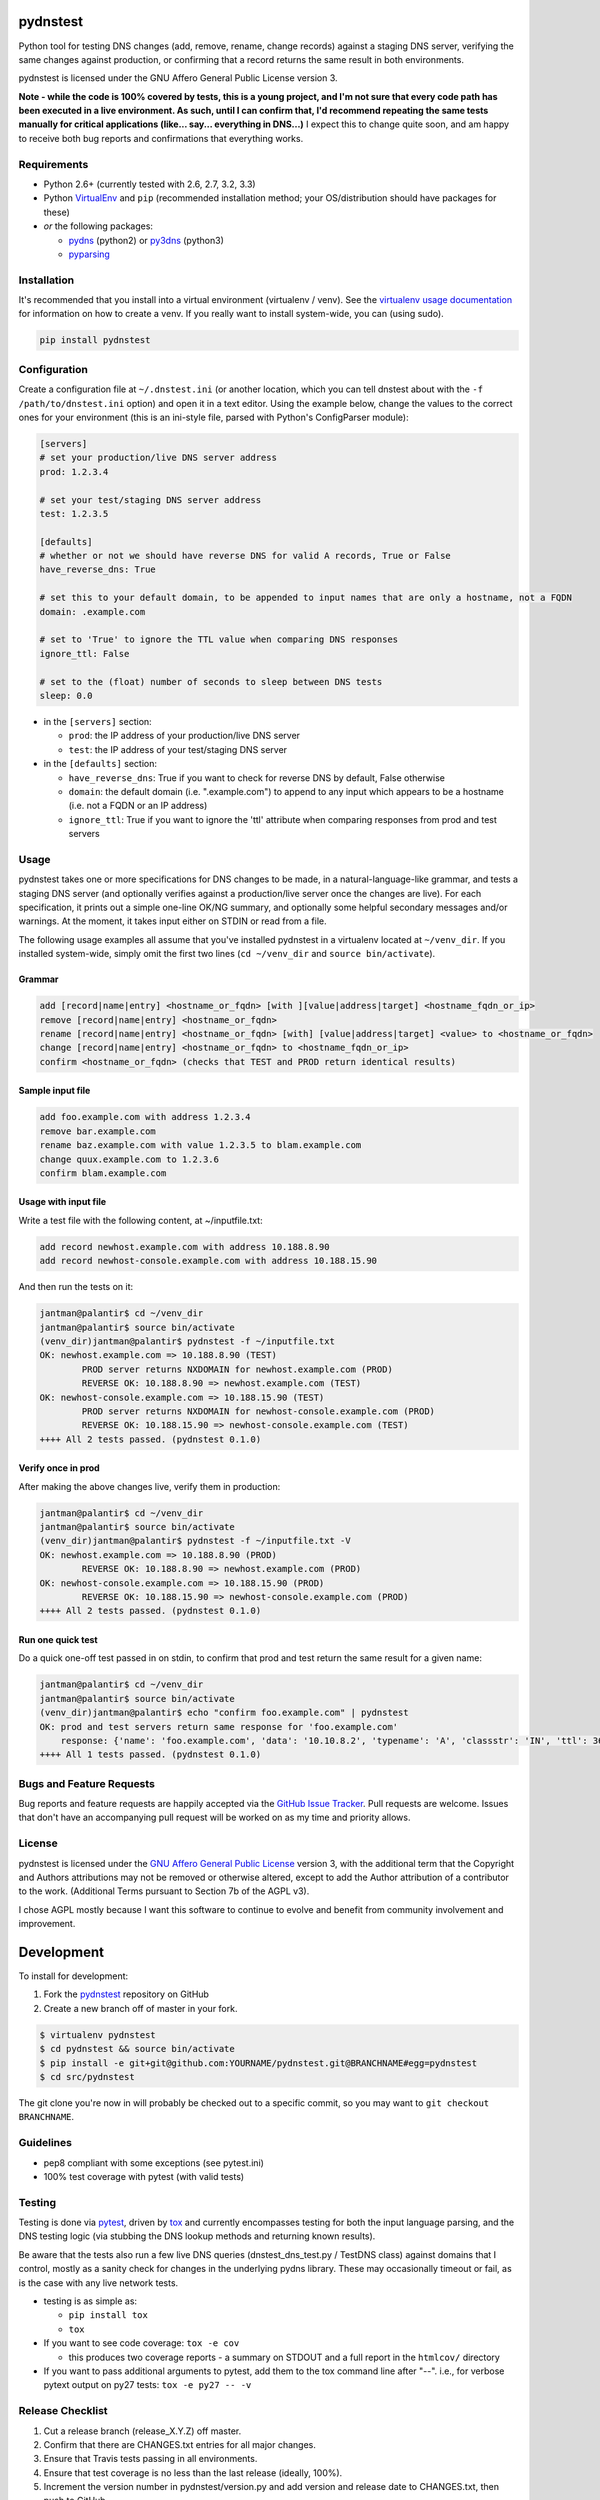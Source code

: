 pydnstest
=========

.. image:: https://pypip.in/v/pydnstest/badge.png
   :target: https://crate.io/packages/pydnstest

.. image:: https://pypip.in/d/pydnstest/badge.png
   :target: https://crate.io/packages/pydnstest


.. image:: https://secure.travis-ci.org/jantman/pydnstest.png?branch=master
   :target: http://travis-ci.org/jantman/pydnstest
   :alt: travis-ci for master branch

.. image:: https://coveralls.io/repos/jantman/pydnstest/badge.png?branch=master
   :target: https://coveralls.io/r/jantman/pydnstest?branch=master
   :alt: coverage report for master branch

Python tool for testing DNS changes (add, remove, rename, change records)
against a staging DNS server, verifying the same changes against production,
or confirming that a record returns the same result in both environments.

pydnstest is licensed under the GNU Affero General Public License version 3.

**Note - while the code is 100% covered by tests, this is a young project, and
I'm not sure that every code path has been executed in a live environment. As
such, until I can confirm that, I'd recommend repeating the same tests
manually for critical applications (like... say... everything in DNS...)** I
expect this to change quite soon, and am happy to receive both bug reports and
confirmations that everything works.

Requirements
------------

* Python 2.6+ (currently tested with 2.6, 2.7, 3.2, 3.3)
* Python `VirtualEnv <http://www.virtualenv.org/>`_ and ``pip`` (recommended installation method; your OS/distribution should have packages for these)
* *or* the following packages:

  * `pydns <https://pypi.python.org/pypi/pydns>`_ (python2) or `py3dns <https://pypi.python.org/pypi/py3dns>`_ (python3)
  * `pyparsing <https://pypi.python.org/pypi/pyparsing>`_

Installation
------------

It's recommended that you install into a virtual environment (virtualenv /
venv). See the `virtualenv usage documentation <http://www.virtualenv.org/en/latest/>`_
for information on how to create a venv. If you really want to install
system-wide, you can (using sudo).

.. code-block:: bash

    pip install pydnstest

Configuration
-------------

Create a configuration file at ``~/.dnstest.ini`` (or another
location, which you can tell dnstest about with the ``-f /path/to/dnstest.ini`` option) and open
it in a text editor. Using the example below, change the values to the
correct ones for your environment (this is an ini-style file, parsed with
Python's ConfigParser module):

.. code-block:: ini

    [servers]
    # set your production/live DNS server address
    prod: 1.2.3.4
    
    # set your test/staging DNS server address
    test: 1.2.3.5
    
    [defaults]
    # whether or not we should have reverse DNS for valid A records, True or False
    have_reverse_dns: True
    
    # set this to your default domain, to be appended to input names that are only a hostname, not a FQDN
    domain: .example.com
    
    # set to 'True' to ignore the TTL value when comparing DNS responses
    ignore_ttl: False
    
    # set to the (float) number of seconds to sleep between DNS tests
    sleep: 0.0

* in the ``[servers]`` section:

  * ``prod``: the IP address of your production/live DNS server
  * ``test``: the IP address of your test/staging DNS server

* in the ``[defaults]`` section:

  * ``have_reverse_dns``: True if you want to check for reverse DNS by default, False otherwise
  * ``domain``: the default domain (i.e. ".example.com") to append to any input which appears to be a hostname (i.e. not a FQDN or an IP address)
  * ``ignore_ttl``: True if you want to ignore the 'ttl' attribute when comparing responses from prod and test servers

Usage
-----

pydnstest takes one or more specifications for DNS changes to be made, in a natural-language-like grammar, and tests a staging DNS server (and optionally verifies against a production/live server once the changes are live). For each specification, it prints out a simple one-line OK/NG summary, and optionally some helpful secondary messages and/or warnings. At the moment, it takes input either on STDIN or read from a file.

The following usage examples all assume that you've installed pydnstest in a
virtualenv located at ``~/venv_dir``. If you installed system-wide, simply
omit the first two lines (``cd ~/venv_dir`` and ``source bin/activate``).

Grammar
^^^^^^^

.. code-block:: bash

    add [record|name|entry] <hostname_or_fqdn> [with ][value|address|target] <hostname_fqdn_or_ip>
    remove [record|name|entry] <hostname_or_fqdn>
    rename [record|name|entry] <hostname_or_fqdn> [with] [value|address|target] <value> to <hostname_or_fqdn>
    change [record|name|entry] <hostname_or_fqdn> to <hostname_fqdn_or_ip>
    confirm <hostname_or_fqdn> (checks that TEST and PROD return identical results)

Sample input file
^^^^^^^^^^^^^^^^^

.. code-block:: bash

    add foo.example.com with address 1.2.3.4
    remove bar.example.com
    rename baz.example.com with value 1.2.3.5 to blam.example.com
    change quux.example.com to 1.2.3.6
    confirm blam.example.com

Usage with input file
^^^^^^^^^^^^^^^^^^^^^

Write a test file with the following content, at ~/inputfile.txt:

.. code-block:: bash

    add record newhost.example.com with address 10.188.8.90
    add record newhost-console.example.com with address 10.188.15.90

And then run the tests on it:

.. code-block:: bash

    jantman@palantir$ cd ~/venv_dir
    jantman@palantir$ source bin/activate
    (venv_dir)jantman@palantir$ pydnstest -f ~/inputfile.txt
    OK: newhost.example.com => 10.188.8.90 (TEST)
            PROD server returns NXDOMAIN for newhost.example.com (PROD)
            REVERSE OK: 10.188.8.90 => newhost.example.com (TEST)
    OK: newhost-console.example.com => 10.188.15.90 (TEST)
            PROD server returns NXDOMAIN for newhost-console.example.com (PROD)
            REVERSE OK: 10.188.15.90 => newhost-console.example.com (TEST)
    ++++ All 2 tests passed. (pydnstest 0.1.0)


Verify once in prod
^^^^^^^^^^^^^^^^^^^

After making the above changes live, verify them in production:

.. code-block:: bash

    jantman@palantir$ cd ~/venv_dir
    jantman@palantir$ source bin/activate
    (venv_dir)jantman@palantir$ pydnstest -f ~/inputfile.txt -V
    OK: newhost.example.com => 10.188.8.90 (PROD)
            REVERSE OK: 10.188.8.90 => newhost.example.com (PROD)
    OK: newhost-console.example.com => 10.188.15.90 (PROD)
            REVERSE OK: 10.188.15.90 => newhost-console.example.com (PROD)
    ++++ All 2 tests passed. (pydnstest 0.1.0)

Run one quick test
^^^^^^^^^^^^^^^^^^

Do a quick one-off test passed in on stdin, to confirm that prod and test
return the same result for a given name:

.. code-block:: bash

    jantman@palantir$ cd ~/venv_dir
    jantman@palantir$ source bin/activate
    (venv_dir)jantman@palantir$ echo "confirm foo.example.com" | pydnstest
    OK: prod and test servers return same response for 'foo.example.com' 
        response: {'name': 'foo.example.com', 'data': '10.10.8.2', 'typename': 'A', 'classstr': 'IN', 'ttl': 360, 'type': 1, 'class': 1, 'rdlength': 4}
    ++++ All 1 tests passed. (pydnstest 0.1.0)

Bugs and Feature Requests
-------------------------

Bug reports and feature requests are happily accepted via the `GitHub Issue Tracker <https://github.com/jantman/pydnstest/issues>`_. Pull requests are
welcome. Issues that don't have an accompanying pull request will be worked on
as my time and priority allows.

License
-------

pydnstest is licensed under the `GNU Affero General Public
License <http://www.gnu.org/licenses/agpl-3.0.html>`_ version 3, with the
additional term that the Copyright and Authors attributions may not be removed
or otherwise altered, except to add the Author attribution of a contributor to
the work. (Additional Terms pursuant to Section 7b of the AGPL v3).

I chose AGPL mostly because I want this software to continue to evolve and
benefit from community involvement and improvement.

Development
===========

To install for development:

1. Fork the `pydnstest <https://github.com/jantman/pydnstest>`_ repository on GitHub
2. Create a new branch off of master in your fork.

.. code-block:: bash

    $ virtualenv pydnstest
    $ cd pydnstest && source bin/activate
    $ pip install -e git+git@github.com:YOURNAME/pydnstest.git@BRANCHNAME#egg=pydnstest
    $ cd src/pydnstest

The git clone you're now in will probably be checked out to a specific commit,
so you may want to ``git checkout BRANCHNAME``.

Guidelines
----------

* pep8 compliant with some exceptions (see pytest.ini)
* 100% test coverage with pytest (with valid tests)

Testing
-------

Testing is done via `pytest <http://pytest.org/latest/>`_, driven by `tox <http://tox.testrun.org/>`_
and currently encompasses testing for both the input language parsing, and the
DNS testing logic (via stubbing the DNS lookup methods and returning known
results). 

Be aware that the tests also run a few live DNS queries (dnstest_dns_test.py /
TestDNS class) against domains that I control, mostly as a sanity check for
changes in the underlying pydns library. These may occasionally timeout or
fail, as is the case with any live network tests.

* testing is as simple as:

  * ``pip install tox``
  * ``tox``

* If you want to see code coverage: ``tox -e cov``

  * this produces two coverage reports - a summary on STDOUT and a full report in the ``htmlcov/`` directory

* If you want to pass additional arguments to pytest, add them to the tox command line after "--". i.e., for verbose pytext output on py27 tests: ``tox -e py27 -- -v``

Release Checklist
-----------------

1. Cut a release branch (release_X.Y.Z) off master.
2. Confirm that there are CHANGES.txt entries for all major changes.
3. Ensure that Travis tests passing in all environments.
4. Ensure that test coverage is no less than the last release (ideally, 100%).
5. Increment the version number in pydnstest/version.py and add version and release date to CHANGES.txt, then push to GitHub.
6. Confirm that README.rst renders correctly on GitHub.
7. Upload package to testpypi, confirm that README.rst renders correctly.

   * Make sure your ~/.pypirc file is correct
   * ``python setup.py register -r https://testpypi.python.org/pypi``
   * ``python setup.py sdist upload -r https://testpypi.python.org/pypi``
   * Check that the README renders at https://testpypi.python.org/pypi/pydnstest

8. Create a pull request for the release to be merge into master. Upon successful Travis build, merge it.
9. Tag the release in Git, push tag to GitHub:

   * tag the release. for now the message is quite simple: ``git tag -a vX.Y.Z -m 'X.Y.Z released YYYY-MM-DD'``
   * push the tag to GitHub: ``git push origin vX.Y.Z``

11. Upload package to live pypi:

    * ``python setup.py sdist upload``

10. make sure any GH issues fixed in the release were closed.
